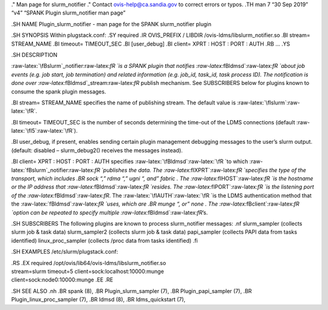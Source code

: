 .. role:: raw-latex(raw)
   :format: latex
..

." Man page for slurm_notifier ." Contact ovis-help@ca.sandia.gov to
correct errors or typos. .TH man 7 “30 Sep 2019” “v4” “SPANK Plugin
slurm_notifier man page”

.SH NAME Plugin_slurm_notifier - man page for the SPANK slurm_notifier
plugin

.SH SYNOPSIS Within plugstack.conf: .SY required .IR OVIS_PREFIX /
LIBDIR /ovis-ldms/libslurm_notifier.so .BI stream= STREAM_NAME .BI
timeout= TIMEOUT_SEC .BI [user_debug] .BI client= XPRT : HOST : PORT :
AUTH .RB … .YS

.SH DESCRIPTION

:raw-latex:`\fBslurm`\_notifier:raw-latex:`\fR `is a SPANK plugin that
notifies :raw-latex:`\fBldmsd`:raw-latex:`\fR `about job events
(e.g. job start, job termination) and related information (e.g. job_id,
task_id, task process ID). The notification is done over
:raw-latex:`\fBldmsd`\_stream:raw-latex:`\fR` publish mechanism. See
SUBSCRIBERS below for plugins known to consume the spank plugin
messages.

.BI stream= STREAM_NAME specifies the name of publishing stream. The
default value is :raw-latex:`\fIslurm`:raw-latex:`\fR`.

.BI timeout= TIMEOUT_SEC is the number of seconds determining the
time-out of the LDMS connections (default
:raw-latex:`\fI5`:raw-latex:`\fR`).

.BI user_debug, if present, enables sending certain plugin management
debugging messages to the user’s slurm output. (default: disabled –
slurm_debug2() receives the messages instead).

.BI client= XPRT : HOST : PORT : AUTH specifies
:raw-latex:`\fBldmsd`:raw-latex:`\fR `to which
:raw-latex:`\fBslurm`\_notifier:raw-latex:`\fR `publishes the data. The
:raw-latex:`\fIXPRT`:raw-latex:`\fR `specifies the type of the
transport, which includes .BR sock “,” rdma “,” ugni “, and” fabric .
The :raw-latex:`\fIHOST`:raw-latex:`\fR `is the hostname or the IP
address that :raw-latex:`\fBldmsd`:raw-latex:`\fR `resides. The
:raw-latex:`\fIPORT`:raw-latex:`\fR `is the listening port of the
:raw-latex:`\fBldmsd`:raw-latex:`\fR`. The
:raw-latex:`\fIAUTH`:raw-latex:`\fR `is the LDMS authentication method
that the :raw-latex:`\fBldmsd`:raw-latex:`\fR `uses, which are .BR munge
“, or” none . The :raw-latex:`\fBclient`:raw-latex:`\fR `option can be
repeated to specify multiple :raw-latex:`\fBldmsd`:raw-latex:`\fR`’s.

.SH SUBSCRIBERS The following plugins are known to process
slurm_notifier messages: .nf slurm_sampler (collects slurm job & task
data) slurm_sampler2 (collects slurm job & task data) papi_sampler
(collects PAPI data from tasks identified) linux_proc_sampler (collects
/proc data from tasks identified) .fi

.SH EXAMPLES /etc/slurm/plugstack.conf:

| .RS .EX required /opt/ovis/lib64/ovis-ldms/libslurm_notifier.so
| stream=slurm timeout=5 client=sock:localhost:10000:munge
| client=sock:node0:10000:munge .EE .RE

.SH SEE ALSO .nh .BR spank (8), .BR Plugin_slurm_sampler (7), .BR
Plugin_papi_sampler (7), .BR Plugin_linux_proc_sampler (7), .BR ldmsd
(8), .BR ldms_quickstart (7),
